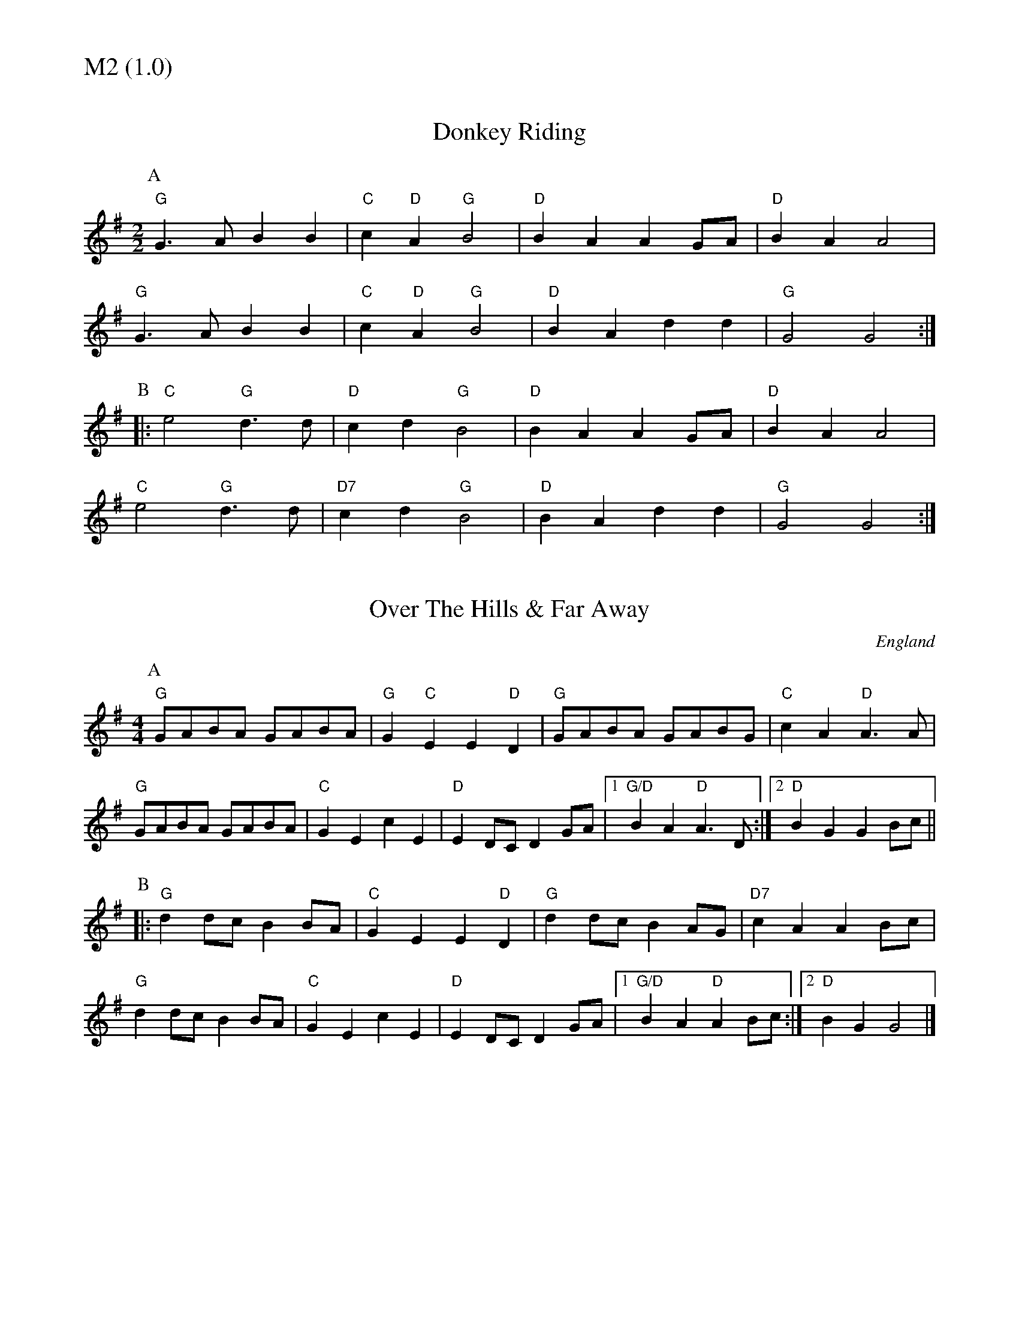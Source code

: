 % Big Round Band: Set M2

%%textfont * 20
%%text M2 (1.0)
%%textfont * 12



X:710
T:Donkey Riding
M:2/2
L:1/4
K:G
P:A
"G"G>A BB|"C"c "D"A "G"B2|"D"BA AG/A/|"D"BA A2|
"G"G>A BB|"C"c "D"A "G"B2|"D"BA dd|"G"G2G2:|
P:B
|:"C"e2 "G"d>d|"D"cd "G"B2|"D"BA AG/A/|"D"BA A2|
"C"e2 "G"d>d|"D7"cd "G"B2|"D"BA dd|"G"G2G2:|

X:711
T:Over The Hills & Far Away
M:4/4
L:1/8
S:as played by John Adams
O:England
A:Everywhere
K:G
P:A
"G"GABA GABA | "G"G2"C"E2E2"D"D2 | "G"GABA GABG | "C"c2 A2 "D"A3 A |
"G"GABA GABA | "C"G2E2 c2E2 | "D"E2 DC D2GA |1 "G/D"B2A2"D"A3 D:|2"D"B2G2G2Bc||
P:B
|:"G"d2dc B2 BA | "C"G2 E2 E2 "D"D2 | "G"d2dc B2AG | "D7"c2A2A2 Bc |
"G"d2 dc B2 BA|"C"G2E2 c2E2|"D"E2 DC D2GA |1"G/D"B2A2"D"A2 Bc :|2 "D"B2 G2 G4|]



